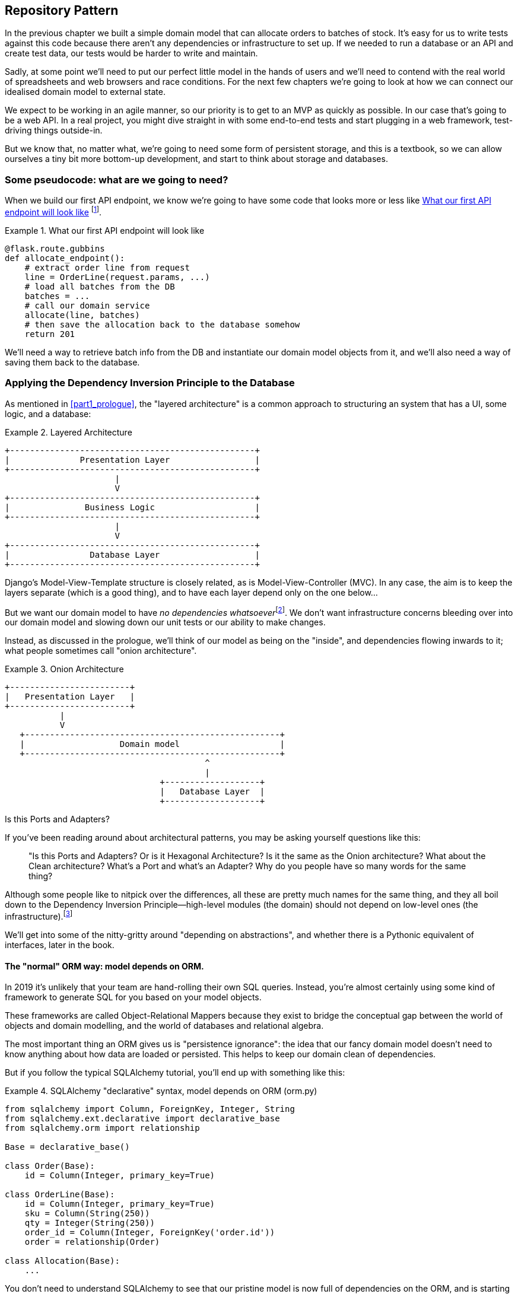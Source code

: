 [[chapter_02_repository]]
== Repository Pattern

In the previous chapter we built a simple domain model that can allocate orders
to batches of stock. It's easy for us to write tests against this code because
there aren't any dependencies or infrastructure to set up. If we needed to run
a database or an API and create test data, our tests would be harder to write
and maintain.

Sadly, at some point we'll need to put our perfect little model in the hands of
users and we'll need to contend with the real world of spreadsheets and web
browsers and race conditions. For the next few chapters we're going to look at
how we can connect our idealised domain model to external state.

We expect to be working in an agile manner, so our priority is to get to an MVP
as quickly as possible.  In our case that's going to be a web API. In a real
project, you might dive straight in with some end-to-end tests and start
plugging in a web framework, test-driving things outside-in.

But we know that, no matter what, we're going to need some form of persistent
storage, and this is a textbook, so we can allow ourselves a tiny bit more
bottom-up development, and start to think about storage and databases.


=== Some pseudocode: what are we going to need?

When we build our first API endpoint, we know we're going to have
some code that looks more or less like <<api_endpoint_pseudocode>>
footnote:[we've used Flask because it's lightweight, but you don't need
to understand Flask to understand this book.  One of the main points
we're trying to make is that your choice of web framework should be a minor
implementation detail].


[[api_endpoint_pseudocode]]
.What our first API endpoint will look like
====
[role="skip"]
[source,python]
----
@flask.route.gubbins
def allocate_endpoint():
    # extract order line from request
    line = OrderLine(request.params, ...)
    # load all batches from the DB
    batches = ...
    # call our domain service
    allocate(line, batches)
    # then save the allocation back to the database somehow
    return 201
----
====

We'll need a way to retrieve batch info from the DB and instantiate our domain
model objects from it, and we'll also need a way of saving them back to the
database.


=== Applying the Dependency Inversion Principle to the Database

As mentioned in <<part1_prologue>>, the "layered architecture" is a common
approach to structuring an system that has a UI, some logic, and a database:


[[layered_architecture2]]
.Layered Architecture
====
[role="skip"]
[source,text]
----
+-------------------------------------------------+
|              Presentation Layer                 |
+-------------------------------------------------+
                      |
                      V
+-------------------------------------------------+
|               Business Logic                    |
+-------------------------------------------------+
                      |
                      V
+-------------------------------------------------+
|                Database Layer                   |
+-------------------------------------------------+
----
====

Django's Model-View-Template structure is closely related, as is
Model-View-Controller (MVC). In any case, the aim is to keep the layers
separate (which is a good thing), and to have each layer depend only on the one
below...

But we want our domain model to have __no dependencies whatsoever__footnote:[
I suppose we mean, "no external dependencies".  Standard library dependencies are
fine, depending on an ORM or a web framework is not].
We don't want infrastructure concerns bleeding over into our domain model and
slowing down our unit tests or our ability to make changes.

Instead, as discussed in the prologue, we'll think of our model as being on the
"inside", and dependencies flowing inwards to it;  what people sometimes call
"onion architecture".

[[onion_architecture]]
.Onion Architecture
====
[role="skip"]
[source,text]
----
+------------------------+
|   Presentation Layer   |
+------------------------+
           |
           V
   +---------------------------------------------------+
   |                   Domain model                    |
   +---------------------------------------------------+
                                        ^
                                        |
                               +-------------------+
                               |   Database Layer  |
                               +-------------------+
----
====

.Is this Ports and Adapters?
*******************************************************************************
If you've been reading around about architectural patterns, you may be asking
yourself questions like this:

> "Is this Ports and Adapters?  Or is it Hexagonal Architecture?  Is it the same
> as the Onion architecture?  What about the Clean architecture?  What's a Port
> and what's an Adapter?  Why do you people have so many words for the same thing?

Although some people like to nitpick over the differences, all these are
pretty much names for the same thing, and they all boil down to the
Dependency Inversion Principle--high-level modules (the domain) should
not depend on low-level ones (the infrastructure).footnote:[Mark Seeman has
https://blog.ploeh.dk/2013/12/03/layers-onions-ports-adapters-its-all-the-same/[an excellent blog post]
on the topic, which we recommend.]

We'll get into some of the nitty-gritty around "depending on abstractions",
and whether there is a Pythonic equivalent of interfaces, later in the book.
*******************************************************************************


==== The "normal" ORM way: model depends on ORM.

In 2019 it's unlikely that your team are hand-rolling their own SQL queries.
Instead, you're almost certainly using some kind of framework to generate
SQL for you based on your model objects.

These frameworks are called Object-Relational Mappers because they exist to
bridge the conceptual gap between the world of objects and domain modelling, and
the world of databases and relational algebra.

The most important thing an ORM gives us is "persistence ignorance": the idea
that our fancy domain model doesn't need to know anything about how data are
loaded or persisted. This helps to keep our domain clean of dependencies.
//TODO (DS): Might be interesting to point out that orms are following the DIP themselves...

But if you follow the typical SQLAlchemy tutorial, you'll end up with something
like this:


[[typical_sqlalchemy_example]]
.SQLAlchemy "declarative" syntax, model depends on ORM (orm.py)
====
[role="skip"]
[source,python]
----
from sqlalchemy import Column, ForeignKey, Integer, String
from sqlalchemy.ext.declarative import declarative_base
from sqlalchemy.orm import relationship

Base = declarative_base()

class Order(Base):
    id = Column(Integer, primary_key=True)

class OrderLine(Base):
    id = Column(Integer, primary_key=True)
    sku = Column(String(250))
    qty = Integer(String(250))
    order_id = Column(Integer, ForeignKey('order.id'))
    order = relationship(Order)

class Allocation(Base):
    ...
----
====

You don't need to understand SQLAlchemy to see that our pristine model is now
full of dependencies on the ORM, and is starting to look ugly as hell besides.
Can we really say this model is ignorant of the database? How can it be
separate from storage concerns when our model properties are directly coupled
to database columns?

.Django's ORM is essentially the same, but more restrictive
*******************************************************************************

If you're more used to Django, the SQLAlchemy snippet above translates to
something like this:

[[django_orm_example]]
.Django ORM example
====
[source,python]
[role="skip"]
----
class Order(models.Model):
    pass

class OrderLine(models.Model):
    sku = models.CharField(max_length=255)
    qty = models.IntegerField()
    order = models.ForeignKey(Order)

class Allocation(models.Model):
    ...
----
====

The point is the same -- our model classes inherit directly from ORM
classes, so our model depends on the ORM.  We want it to be the other
way around.

Django doesn't provide an equivalent for SQLAlchemy's "classical mapper",
but see <<appendix_django>> for some examples of how you apply dependency
inversion and the Repository Pattern to Django.

*******************************************************************************



==== Inverting the dependency: ORM depends on model.

Well, thankfully, that's not the only way to use SQLAlchemy.  The alternative is
to define your schema separately, and an explicit _mapper_ for how to convert
between the schema and our domain model:

https://docs.sqlalchemy.org/en/latest/orm/mapping_styles.html#classical-mappings


[[sqlalchemy_classical_mapper]]
.Explicit ORM Mapping with SQLAlchemy Table objects (orm.py)
====
[source,python]
----
from sqlalchemy.orm import mapper, relationship

import model  #<1>


metadata = MetaData()

order_lines = Table(  #<2>
    'order_lines', metadata,
    Column('id', Integer, primary_key=True, autoincrement=True),
    Column('sku', String(255)),
    Column('qty', Integer, nullable=False),
    Column('orderid', String(255)),
)

...

def start_mappers():
    lines_mapper = mapper(model.OrderLine, order_lines)  #<3>
----
====

<1> The ORM imports the domain model, and not the other way around
// (DS): I had to re-read that sentence a few times before it felt like it "flowed".

<2> We define our database tables and columns using SQLAlchemy's abstractions.

<3> And when we call the `mapper` function, SqlAlchemy does its magic to bind
    our domain model classes to the various tables we've defined.

The end result will be that, if we call `start_mappers()`, we will be able to
easily load and save domain model instances from and to the database. But if
we never call that function, then our domain model classes stay blissfully
unaware of the database.

This gives us all the benefits of SQLAlchemy, including the ability to use
`alembic` for migrations, and the ability to transparently query using our
domain classes, as we'll see.

// TODO: mention hack: `@dataclass(frozen=True)` -> `dataclass(unsafe_hash=True)`

When you're first trying to build your ORM config, it can be useful to write
some tests for it, as in <<orm_tests>>:


[[orm_tests]]
.Testing the ORM directly (throwaway tests) (test_orm.py)
====
[source,python]
----
def test_orderline_mapper_can_load_lines(session):  #<1>
    session.execute(  #<1>
        'INSERT INTO order_lines (orderid, sku, qty) VALUES '
        '("order1", "sku1", 12),'
        '("order1", "sku2", 13),'
        '("order2", "sku3", 14)'
    )
    expected = [
        model.OrderLine('order1', 'sku1', 12),
        model.OrderLine('order1', 'sku2', 13),
        model.OrderLine('order2', 'sku3', 14),
    ]
    assert session.query(model.OrderLine).all() == expected


def test_orderline_mapper_can_save_lines(session):
    new_line = model.OrderLine('order1', 'sku1', 12)
    session.add(new_line)
    session.commit()

    rows = list(session.execute('SELECT orderid, sku, qty FROM "order_lines"'))
    assert rows == [('order1', 'sku1', 12)]
----
====

<1> If you've not used pytest, the `session` argument to this test needs
    explaining.  You don't need to worry about the details of pytest or its
    fixtures for the purposes of this book, but the short explanation is that
    you can define common dependencies for your tests as "fixtures", and
    pytest will inject them to the tests that need them by looking at their
    function arguments.  In this case, it's a SQLAlchemy database session.


You probably wouldn't keep these tests around--as we'll see shortly, once
you've taken the step of inverting the dependency of ORM and domain model, it's
only a small additional step to implement an additional abstraction called the
Repository pattern, which will be easier to write tests against, and will
provide a simple, common interface for faking out later in tests.

// TODO (DS): Not sure how valuable this bit about getting the orm directly is.
// Perhaps it would make more sense to start with the abstraction (repository)
// and then show how to use sqlalchemy to plug in the implementation.

But we've already achieved our objective of inverting the traditional
dependency: the domain model stays "pure" and free from infrastructure
concerns.  We could throw away SQLAlchemy and use a different ORM, or a totally
different persistence system, and the domain model doesn't need to change at
all.


Depending on what you're doing in your domain model, and especially if you
stray far from the OO paradigm, you may find it increasingly hard to get the
ORM to produce the exact behaviour you need,  and you may need to modify your
domain modelfootnote:[Shout out to the amazingly helpful SQLAlchemy
maintainers, and Mike Bayer in particular].  As so often with
architectural decisions, there is a trade-off you'll need to consider.  As the
Zen of Python says, "Practicality beats purity!"

At this point though, our API endpoint might look something like
<<api_endpoint_with_session>>, and we could get it to work just fine.

[[api_endpoint_with_session]]
.Using SQLAlchemy directly in our API endpoint
====
[role="skip"]
[source,python]
----
@flask.route.gubbins
def allocate_endpoint():
    session = start_session()

    # extract order line from request
    line = OrderLine(
        request.params['order_id'],
        request.params['sku'],
        request.params['qty'],
    )

    # load all batches from the DB
    batches = session.query(Batch).all()

    # call our domain service
    allocate(line, batches)

    # save the allocation back to the database
    session.commit()

    return 201
----
====



=== Introducing Repository Pattern.

The repository pattern is an abstraction over persistent storage. It hides the
boring details of data access by pretending that all of our data is in memory.

If we had infinite memory in our laptops, we'd have no need for clumsy databases.
Instead, we could just use our objects whenever we liked. What would that look
like?

[[all_my_data]]
.You've got to get your data from somewhere
====
[role="skip"]
[source,python]
----
import all_my_data

def create_a_batch(self):
    batch = Batch(...)
    all_my_data.batches.add(batch)

def modify_a_batch(self, batch_id, new_quantity):
    batch = all_my_data.batches.get(batch_id)
    batch.change_initial_quantity(new_quantity)

----
====


Even though our objects are in memory, we need to put them _somewhere_ so we can
find them again. Our in memory data would let us add new objects, just like a
list or a set, and since the objects are in memory we never need to call a
"Save" method, we just fetch the object we care about, and modify it in memory.

==== The repository in the abstract

The simplest repository has just two methods: `add` to put a new item in the
repository, and `get` to return a previously added item.footnote:[
You may be thinking, what about `list` or `delete` or `update`, but in the
ideal world, we only modify our model objects one at a time, and delete is
usally handled as a soft-delete, ie `batch.cancel()`. Finally, update is
taken care of by the unit of work, as we'll see in <<chapter_04_uow>>.].
We stick rigidly to using these methods for data access in our domain and our
_service layer_. This self-imposed simplicity stops us from coupling our domain
model to the database.

Here's what an abstract base class for our repository would look like:

[[abstract_repo]]
.The simplest possible repository (repository.py)
====
[source,python]
----

class AbstractRepository(abc.ABC):

    @abc.abstractmethod  #<1>
    def add(self, batch):
        raise NotImplementedError  #<2>

    @abc.abstractmethod
    def get(self, reference):
        raise NotImplementedError
----
====

WARNING: We're using abstract base classes in this book for didactic reasons:
    we hope they help explain what the interface of the repository abstraction
    is.  In real life, we've often found ourselves deleting ABCs from our
    production code, because Python makes it too easy to ignore them, and
    they end up unmaintained and, at worst, misleading. Use with caution.

<1> Python tip: `@abc.abstractmethod` is one of the only things that makes
    ABCs actually "work" in Python.   Python will refuse to let you instantiate
    a class that does not implement all the `abstractmethods` defined in its
    parent class

<2> `raise NotImplementedError` is nice but neither necessary nor sufficient.
    In fact, your abstract methods can have real behaviour which subclasses
    can call out to, if you want.

NOTE: To really reap the benefits of ABCs (such as they may be) you'll want to
    be running some helpers like `pylint` and `mypy`.

==== What is the trade-off?

[quote, Rich Hickey]
____
You know they say economists know the price of everything and the value of
nothing?  Well, Programmers know the benefits of everything and the tradeoffs
of nothing.
____

Whenever we introduce an architectural pattern in this book, we'll always be
trying to ask: "what do we get for this?  And what does it cost us?".


Usually at the very least we'll be introducing an extra layer of abstraction,
and although we may hope it will be reducing complexity overall, it does add
complexity locally, and it has a cost in terms raw numbers of moving parts and
ongoing maintenance.

Repository pattern is probably one of the easiest choices in the book though,
if you've already heading down the DDD and dependency inversion route.  As far
as our code is concerned, we're really just swapping the SQLAlchemy abstraction
(`session.query(Batch)`) for a different one (`batches_repo.get`) which we
designed.

We will have to write a few lines of code in our repository class each time we
add a new domain object that we want to retrieve, but in return we get a very
simple abstraction over our storage layer, which we control. It would make
it very easy to make fundamental changes to the way we store things (see
<appendix_csvs>>), and as we'll see, it is very easy to fake out for unit tests.

In addition, "Repository pattern" is so common in the DDD world that, if you
do collaborate with programmers that have come to Python from the Java and C#
worlds, they're likely to recognise it.

[[repository_pattern_diagram]]
.Repository pattern
====
[role="skip"]
[source,text]
----
        +-----------------------------+
        |      Presentation Layer     |
        +-----------------------------+
           |                      |
           V                      |
+------------------+              |
|   Domain Model   |              |
+------------------+              |
     ^           ^                |
     |           |                V
     |        +----------------------+
     |        |      Repository      |
     |        +----------------------+
     |                      |
     |                      V
   +------------------------------+
   |        Database Layer        |
   +------------------------------+

TODO: not sure if this diagram is helping.
----
====


As always we start with a test. This would probably be classified as an
"integration test", since we're checking that our code (the repository) is
correctly integrated with the database;  hence, the tests tend to mix
raw SQL with calls and assertions on our own code.

TIP: Unlike the ORM tests from earlier, these tests are good candidates for
    staying part of your codebase longer term, particularly if any parts of
    your domain model mean the object-relational map is nontrivial.


[[repo_test_save]]
.Repository test for saving an object (test_repository.py)
====
[source,python]
----
def test_repository_can_save_a_batch(session):
    batch = model.Batch('batch1', 'sku1', 100, eta=None)

    repo = repository.SqlAlchemyRepository(session)
    repo.add(batch)  #<1>
    session.commit()  #<2>

    rows = list(session.execute(
        'SELECT reference, sku, _purchased_quantity, eta FROM "batches"'  #<3>
    ))
    assert rows == [('batch1', 'sku1', 100, None)]
----
====

<1> `repo.add()` is the method under test here

<2> We keep the `.commit()` outside of the repository, and make
    it the responsibility of the caller.  There are pros and cons for
    this, some of our reasons will become clearer when we get to
    <<chapter_04_uow>>.

<3> And we use the raw SQL to verify that the right data has been saved.

The next test involves retrieving batches and allocations so it's more
complex:


[[repo_test_retrieve]]
.Repository test for retrieving a complex object (test_repository.py)
====
[source,python]
----
def insert_order_line(session):
    session.execute(  #<1>
        'INSERT INTO order_lines (orderid, sku, qty) VALUES ("order1", "sku1", 12)'
    )
    [[orderline_id]] = session.execute(
        'SELECT id FROM order_lines WHERE orderid=:orderid AND sku=:sku',
        dict(orderid='order1', sku='sku1')
    )
    return orderline_id

def insert_batch(session, batch_id):  #<2>
    ...

def test_repository_can_retrieve_a_batch_with_allocations(session):
    orderline_id = insert_order_line(session)
    batch1_id = insert_batch(session, 'batch1')
    insert_batch(session, 'batch2')
    insert_allocation(session, orderline_id, batch1_id)  #<3>

    repo = repository.SqlAlchemyRepository(session)
    retrieved = repo.get('batch1')

    expected = model.Batch('batch1', 'sku1', 100, eta=None)  #<3>
    assert retrieved == expected  # Batch.__eq__ only compares reference
    assert retrieved.sku == expected.sku
    assert retrieved._purchased_quantity == expected._purchased_quantity
    assert retrieved._allocations == {model.OrderLine('order1', 'sku1', 12)}
----
====

<1> This tests the read side, so the raw SQL is preparing data to be read
    by the `repo.get()`

<2> We'll spare you the details of `insert_batch` and `insert_allocation`,
    the point is to create a couple of different batches, and for the
    batch we're interested in to have one existing order line allocated to it.

<3> And that's what we verify here.

//TODO (DS): Picking a descriptive SKU (e.g. 'comfy-sofa') would make this a
//bit more fun to read.
// Worth explaining why we have to do a follow up query to get the id inserted?j
// Why the underscore in _allocations here?

Whether or not you painstakingly write tests for every model is a judgement
call.  Once you have one class tested for create/modify/save, you might be
happy to go on and do the others with a minimal roundtrip test, or even nothing
at all, if they all follow a similar pattern.  In our case, the ORM config
that sets up the `._allocations` set is a little complex, so it merited a
specific test.


You end up with something like <<batch_repository>>:


[[batch_repository]]
.A typical repository (repository.py)
====
[source,python]
----
class SqlAlchemyRepository(AbstractRepository):

    def __init__(self, session):
        self.session = session

    def add(self, batch):
        self.session.add(batch)

    def get(self, reference):
        return self.session.query(model.Batch).filter_by(reference=reference).one()

    def list(self):
        return self.session.query(model.Batch).all()
----
====


And now our flask endpoint might look something like <<api_endpoint_with_repo>>:

[[api_endpoint_with_repo]]
.Using our repository directly in our API endpoint
====
[role="skip"]
[source,python]
----
@flask.route.gubbbins
def allocate_endpoint():
    batches = SqlAlchemyRepository.list()
    lines = [OrderLine(l['orderid'], l['sku'], l['qty']) for l in lines]
    allocate(lines, batches)
    session.commit()
    return 201
----
====


=== Building a fake repository for tests is now trivial!

Here's one of the biggest benefits of Repository pattern.


[[fake_repository]]
.A simple fake repository using a set (repository.py)
====
[role="skip"]
[source,python]
----
class FakeRepository(AbstractRepository):
    def __init__(self, batches):
        self._batches = batches

    def add(self, batch):
        self._batches.add(batch)

    def get(self, reference):
        return next(b for b in self._batches if b.reference == reference)

    def list(self):
        return list(self._batches)
----
====

Because we are a simple wrapper around a `set`, our methods are all one-liners.

Using a fake repo in tests is really easy, and we have a simple
abstraction that's easy to use and reason about:

[[fake_repository_example]]
.Example usage of fake repository (test_api.py)
====
[role="skip"]
[source,python]
----
fake_repo = FakeRepository([batch1, batch2, batch3])
----
====

NOTE: At this point we'd like to encourage you to go and read
    <<appendix_abstractions>>, where we talk a bit more about
    how to choose abstractions, and how they can help us to
    break up our code into manageable chunks.

//TODO: move abstractions appendix into main body of book as
// a proper chapter

How do we actually instantiate these repositories, fake or real?
What will our flask app actually look like?  Find out in the next
exciting instalment...


.Repository pattern: recap
*****************************************************************
Apply Dependency Inversion to your ORM::
    Our domain model should be free of infrastructure concerns,
    so your ORM should import your model, and not the other way
    around.

Repository pattern is a simple abstraction around permanent storage::
    The repository gives you the illusion of a collection of in-memory
    objects. It makes it very easy to create a `FakeRepository` for
    testing, and it makes it easy to swap fundamental details of you
    infrastructure without disrupting your core application. See
    <<appendix_csvs>> for an example.

*****************************************************************
